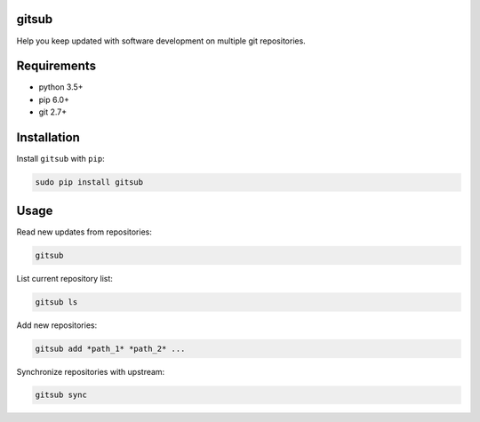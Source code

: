 gitsub
======

Help you keep updated with software development on multiple git
repositories.

Requirements
============

-  python 3.5+
-  pip 6.0+
-  git 2.7+

Installation
============

Install ``gitsub`` with ``pip``:

.. code:: bash

    sudo pip install gitsub

Usage
=====

Read new updates from repositories:

.. code:: bash

    gitsub

List current repository list:

.. code:: bash

    gitsub ls

Add new repositories:

.. code:: bash

    gitsub add *path_1* *path_2* ...

Synchronize repositories with upstream:

.. code:: bash

    gitsub sync


